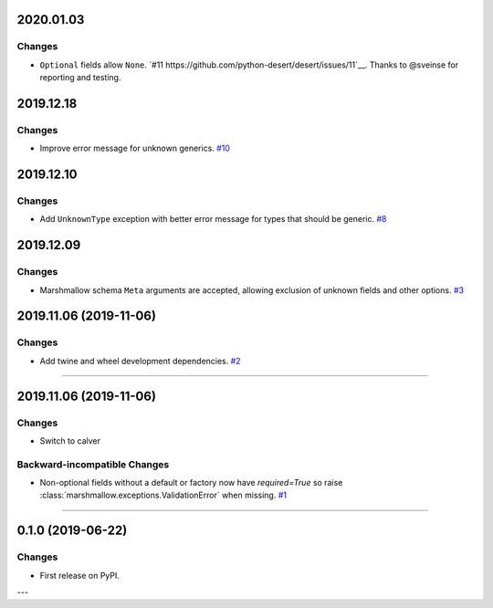 2020.01.03
--------------

Changes
^^^^^^^^

- ``Optional`` fields allow ``None``. `#11 https://github.com/python-desert/desert/issues/11`__. Thanks to @sveinse for reporting and testing.

2019.12.18
--------------

Changes
^^^^^^^

- Improve error message for unknown generics.
  `#10 <https://github.com/python-desert/desert/pull/10>`_

2019.12.10
--------------

Changes
^^^^^^^

- Add ``UnknownType`` exception with better error message for types that should be generic.
  `#8  <https://github.com/python-desert/desert/issues/8>`_



2019.12.09
--------------

Changes
^^^^^^^

- Marshmallow schema ``Meta`` arguments are accepted, allowing exclusion of unknown fields and other options.
  `#3  <https://github.com/python-desert/desert/pull/3>`_

2019.11.06 (2019-11-06)
-----------------------


Changes
^^^^^^^

- Add twine and wheel development dependencies.
  `#2 <https://github.com/python-desert/desert/issues/2>`_


----


2019.11.06 (2019-11-06)
-----------------------

Changes
^^^^^^^

- Switch to calver


Backward-incompatible Changes
^^^^^^^^^^^^^^^^^^^^^^^^^^^^^

- Non-optional fields without a default or factory now have `required=True` so raise :class:`marshmallow.exceptions.ValidationError` when missing.
  `#1 <https://github.com/python-desert/desert/issues/1>`_


----

0.1.0 (2019-06-22)
------------------

Changes
^^^^^^^

- First release on PyPI.

---
